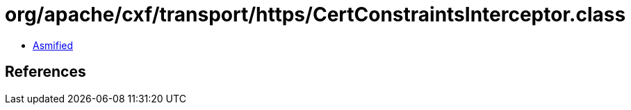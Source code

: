 = org/apache/cxf/transport/https/CertConstraintsInterceptor.class

 - link:CertConstraintsInterceptor-asmified.java[Asmified]

== References

